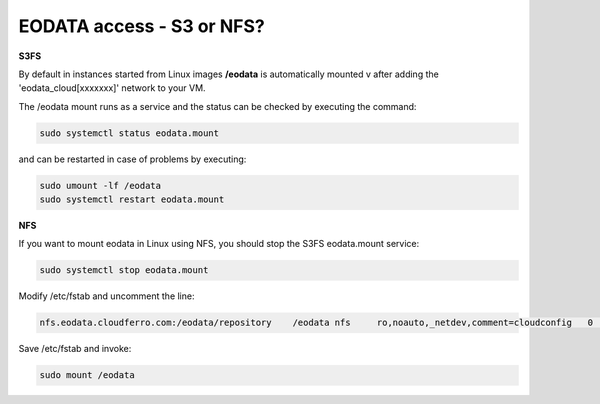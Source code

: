 EODATA access - S3 or NFS?
==========================

**S3FS**

By default in instances started from Linux images **/eodata** is automatically mounted v after adding the 'eodata_cloud[xxxxxxx]' network to your VM.

The /eodata mount runs as a service and the status can be checked by executing the command:

.. code::

	  sudo systemctl status eodata.mount

and can be restarted in case of problems by executing:

.. code::

	  sudo umount -lf /eodata
	  sudo systemctl restart eodata.mount

**NFS** 

If you want to mount eodata in Linux using NFS, you should stop the S3FS eodata.mount service:

.. code::

	  sudo systemctl stop eodata.mount

Modify /etc/fstab and uncomment the line:

.. code::

	  nfs.eodata.cloudferro.com:/eodata/repository    /eodata nfs     ro,noauto,_netdev,comment=cloudconfig   0       0

Save /etc/fstab and invoke:

.. code::

	  sudo mount /eodata
